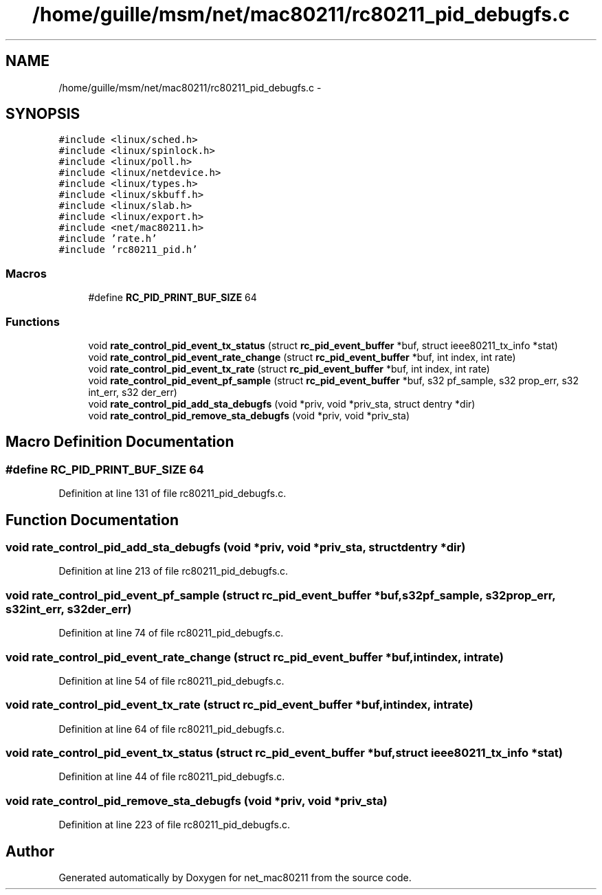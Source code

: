 .TH "/home/guille/msm/net/mac80211/rc80211_pid_debugfs.c" 3 "Sun Jun 1 2014" "Version 1.0" "net_mac80211" \" -*- nroff -*-
.ad l
.nh
.SH NAME
/home/guille/msm/net/mac80211/rc80211_pid_debugfs.c \- 
.SH SYNOPSIS
.br
.PP
\fC#include <linux/sched\&.h>\fP
.br
\fC#include <linux/spinlock\&.h>\fP
.br
\fC#include <linux/poll\&.h>\fP
.br
\fC#include <linux/netdevice\&.h>\fP
.br
\fC#include <linux/types\&.h>\fP
.br
\fC#include <linux/skbuff\&.h>\fP
.br
\fC#include <linux/slab\&.h>\fP
.br
\fC#include <linux/export\&.h>\fP
.br
\fC#include <net/mac80211\&.h>\fP
.br
\fC#include 'rate\&.h'\fP
.br
\fC#include 'rc80211_pid\&.h'\fP
.br

.SS "Macros"

.in +1c
.ti -1c
.RI "#define \fBRC_PID_PRINT_BUF_SIZE\fP   64"
.br
.in -1c
.SS "Functions"

.in +1c
.ti -1c
.RI "void \fBrate_control_pid_event_tx_status\fP (struct \fBrc_pid_event_buffer\fP *buf, struct ieee80211_tx_info *stat)"
.br
.ti -1c
.RI "void \fBrate_control_pid_event_rate_change\fP (struct \fBrc_pid_event_buffer\fP *buf, int index, int rate)"
.br
.ti -1c
.RI "void \fBrate_control_pid_event_tx_rate\fP (struct \fBrc_pid_event_buffer\fP *buf, int index, int rate)"
.br
.ti -1c
.RI "void \fBrate_control_pid_event_pf_sample\fP (struct \fBrc_pid_event_buffer\fP *buf, s32 pf_sample, s32 prop_err, s32 int_err, s32 der_err)"
.br
.ti -1c
.RI "void \fBrate_control_pid_add_sta_debugfs\fP (void *priv, void *priv_sta, struct dentry *dir)"
.br
.ti -1c
.RI "void \fBrate_control_pid_remove_sta_debugfs\fP (void *priv, void *priv_sta)"
.br
.in -1c
.SH "Macro Definition Documentation"
.PP 
.SS "#define RC_PID_PRINT_BUF_SIZE   64"

.PP
Definition at line 131 of file rc80211_pid_debugfs\&.c\&.
.SH "Function Documentation"
.PP 
.SS "void rate_control_pid_add_sta_debugfs (void *priv, void *priv_sta, struct dentry *dir)"

.PP
Definition at line 213 of file rc80211_pid_debugfs\&.c\&.
.SS "void rate_control_pid_event_pf_sample (struct \fBrc_pid_event_buffer\fP *buf, s32pf_sample, s32prop_err, s32int_err, s32der_err)"

.PP
Definition at line 74 of file rc80211_pid_debugfs\&.c\&.
.SS "void rate_control_pid_event_rate_change (struct \fBrc_pid_event_buffer\fP *buf, intindex, intrate)"

.PP
Definition at line 54 of file rc80211_pid_debugfs\&.c\&.
.SS "void rate_control_pid_event_tx_rate (struct \fBrc_pid_event_buffer\fP *buf, intindex, intrate)"

.PP
Definition at line 64 of file rc80211_pid_debugfs\&.c\&.
.SS "void rate_control_pid_event_tx_status (struct \fBrc_pid_event_buffer\fP *buf, struct ieee80211_tx_info *stat)"

.PP
Definition at line 44 of file rc80211_pid_debugfs\&.c\&.
.SS "void rate_control_pid_remove_sta_debugfs (void *priv, void *priv_sta)"

.PP
Definition at line 223 of file rc80211_pid_debugfs\&.c\&.
.SH "Author"
.PP 
Generated automatically by Doxygen for net_mac80211 from the source code\&.
